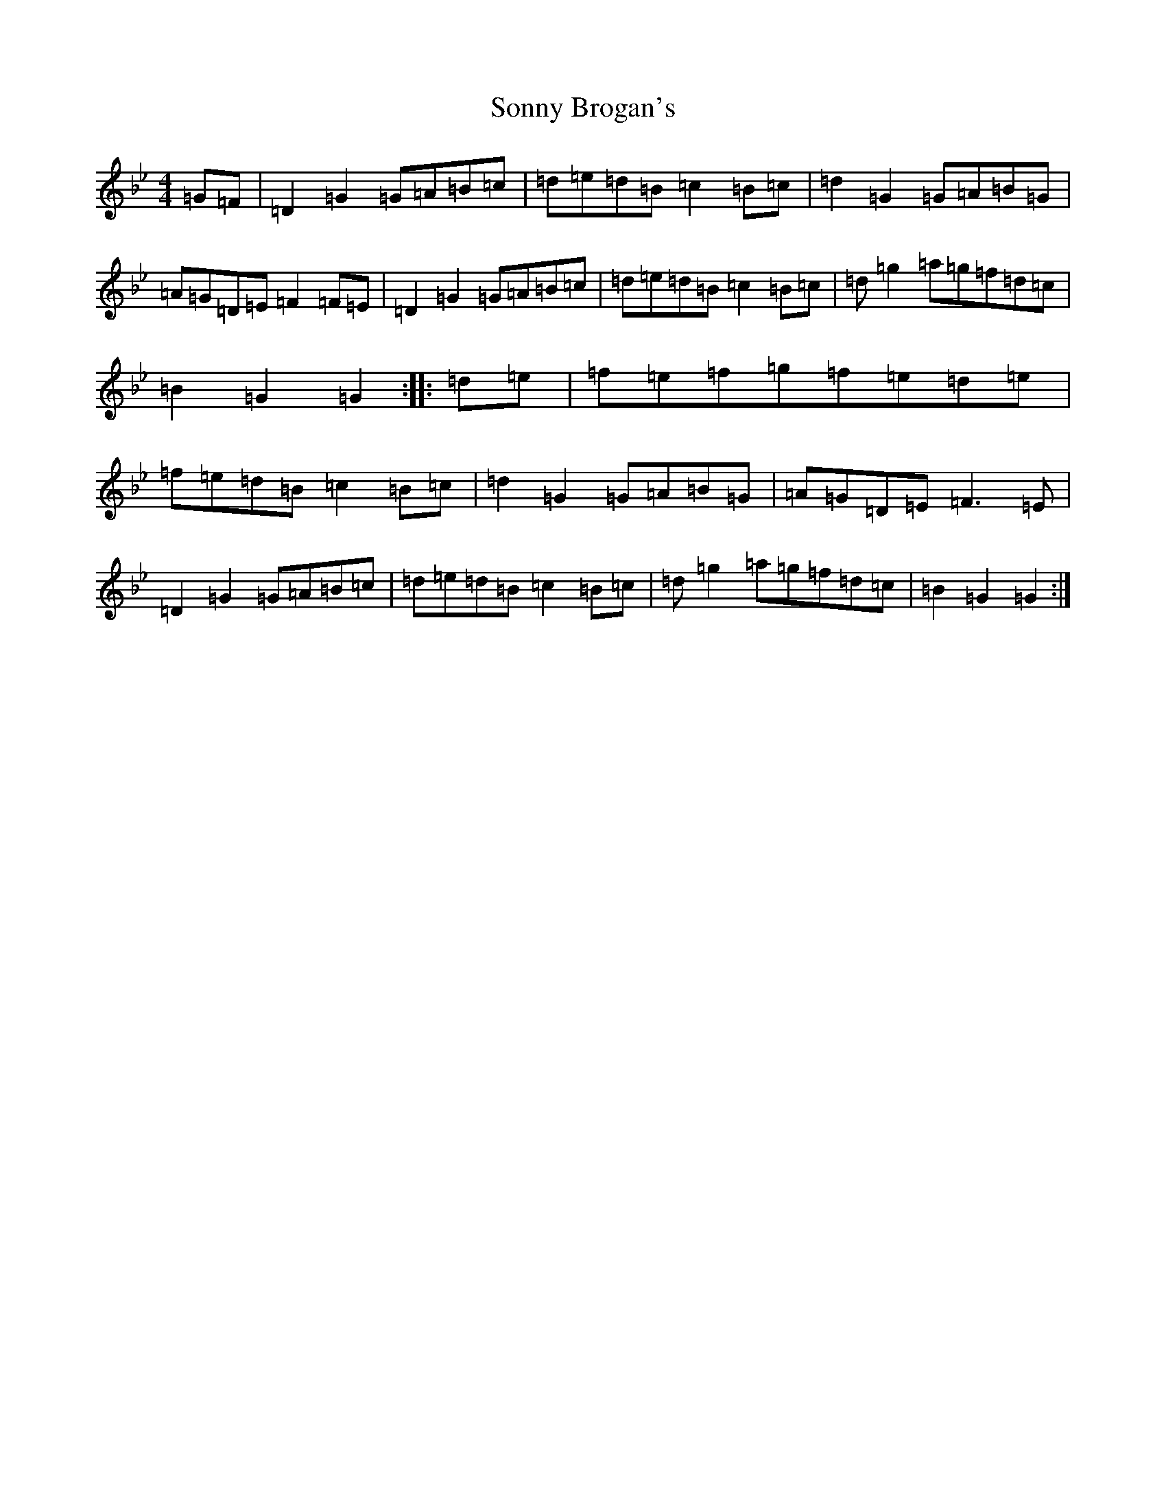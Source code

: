 X: 17837
T: Sonny Brogan's
S: https://thesession.org/tunes/1185#setting14455
Z: A Dorian
R: jig
M:4/4
L:1/8
K: C Dorian
=G=F|=D2=G2=G=A=B=c|=d=e=d=B=c2=B=c|=d2=G2=G=A=B=G|=A=G=D=E=F2=F=E|=D2=G2=G=A=B=c|=d=e=d=B=c2=B=c|=d=g2=a=g=f=d=c|=B2=G2=G2:||:=d=e|=f=e=f=g=f=e=d=e|=f=e=d=B=c2=B=c|=d2=G2=G=A=B=G|=A=G=D=E=F3=E|=D2=G2=G=A=B=c|=d=e=d=B=c2=B=c|=d=g2=a=g=f=d=c|=B2=G2=G2:|